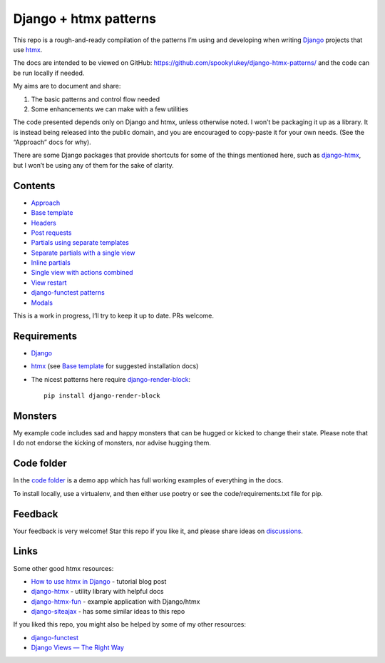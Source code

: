 Django + htmx patterns
======================

This repo is a rough-and-ready compilation of the patterns I’m using and
developing when writing `Django <https://www.djangoproject.com/>`_ projects that
use `htmx <https://htmx.org/>`_.

The docs are intended to be viewed on GitHub:
https://github.com/spookylukey/django-htmx-patterns/ and the code can be run
locally if needed.

My aims are to document and share:

1. The basic patterns and control flow needed
2. Some enhancements we can make with a few utilities

The code presented depends only on Django and htmx, unless otherwise noted. I
won’t be packaging it up as a library. It is instead being released into the
public domain, and you are encouraged to copy-paste it for your own needs. (See
the “Approach” docs for why).

There are some Django packages that provide shortcuts for some of the things
mentioned here, such as `django-htmx
<https://github.com/adamchainz/django-htmx>`_, but I won’t be using any of them
for the sake of clarity.


Contents
--------

* `Approach <./approach.rst>`_
* `Base template <./base_template.rst>`_
* `Headers <./headers.rst>`_
* `Post requests <./posts.rst>`_
* `Partials using separate templates <./separate_partials.rst>`_
* `Separate partials with a single view <./separate_partials_single_view.rst>`_
* `Inline partials <./inline_partials.rst>`_
* `Single view with actions combined <./actions.rst>`_
* `View restart <./view_restart.rst>`_
* `django-functest patterns <./django_functest.rst>`_
* `Modals <./modals.rst>`_

This is a work in progress, I’ll try to keep it up to date. PRs welcome.

Requirements
------------

* `Django <https://www.djangoproject.com/>`_
* `htmx <https://htmx.org/>`_ (see `Base template <./base_template.rst>`_ for suggested installation docs)
* The nicest patterns here require `django-render-block <https://github.com/clokep/django-render-block>`_::

    pip install django-render-block


Monsters
--------

My example code includes sad and happy monsters that can be hugged or kicked to
change their state. Please note that I do not endorse the kicking of monsters,
nor advise hugging them.


Code folder
-----------

In the `code folder <./code/>`_ is a demo app which has full working examples of
everything in the docs.

To install locally, use a virtualenv, and then either use poetry or see the
code/requirements.txt file for pip.

Feedback
--------

Your feedback is very welcome! Star this repo if you like it, and please share
ideas on `discussions
<https://github.com/spookylukey/django-htmx-patterns/discussions>`_.

Links
-----

Some other good htmx resources:

* `How to use htmx in Django <https://www.mattlayman.com/blog/2021/how-to-htmx-django/>`_ - tutorial blog post
* `django-htmx <https://github.com/adamchainz/django-htmx>`_ - utility library with helpful docs
* `django-htmx-fun <https://github.com/guettli/django-htmx-fun>`_ - example application with Django/htmx
* `django-siteajax <https://github.com/idlesign/django-siteajax>`_ - has some similar ideas to this repo

If you liked this repo, you might also be helped by some of my other resources:

* `django-functest <https://github.com/django-functest/django-functest>`_
* `Django Views — The Right Way
  <https://spookylukey.github.io/django-views-the-right-way/>`_
